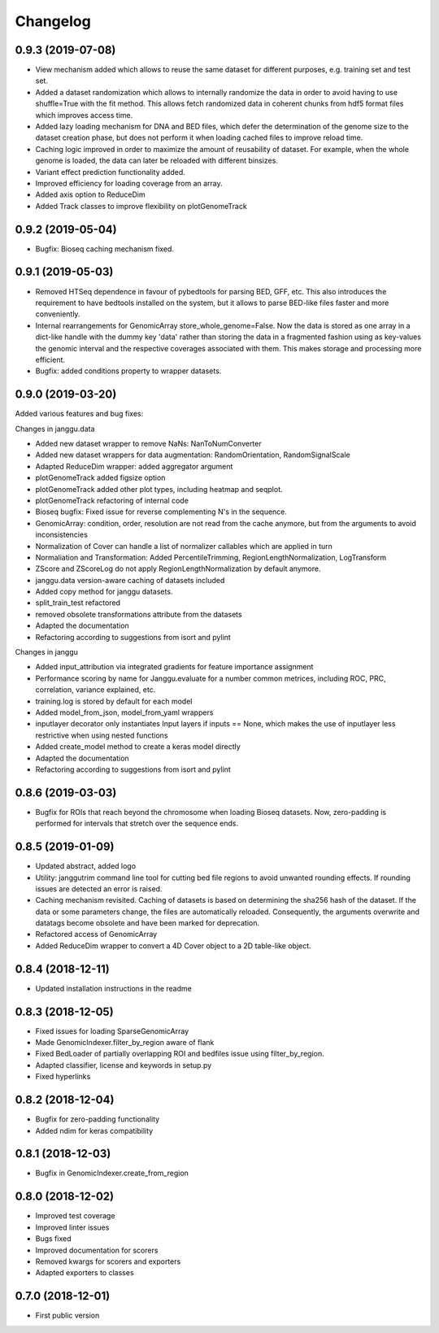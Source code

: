 
Changelog
=========

0.9.3 (2019-07-08)
------------------

- View mechanism added which allows to reuse the same dataset for different purposes, e.g. training set and test set.
- Added a dataset randomization which allows to internally randomize the data in order to avoid having to use shuffle=True with the fit method. This allows fetch randomized data in coherent chunks from hdf5 format files which improves access time.
- Added lazy loading mechanism for DNA and BED files, which defer the determination of the genome size to the dataset creation phase, but does not perform it when loading cached files to improve reload time.
- Caching logic improved in order to maximize the amount of reusability of dataset. For example, when the whole genome is loaded, the data can later be reloaded with different binsizes.
- Variant effect prediction functionality added.
- Improved efficiency for loading coverage from an array.
- Added axis option to ReduceDim
- Added Track classes to improve flexibility on plotGenomeTrack

0.9.2 (2019-05-04)
------------------

- Bugfix: Bioseq caching mechanism fixed.

0.9.1 (2019-05-03)
------------------

- Removed HTSeq dependence in favour of pybedtools for parsing BED, GFF, etc. This also introduces the requirement to have bedtools installed on the system, but it allows to parse BED-like files faster and more conveniently.
- Internal rearrangements for GenomicArray store_whole_genome=False. Now the data is stored as one array in a dict-like handle with the dummy key 'data' rather than storing the data in a fragmented fashion using as key-values the genomic interval and the respective coverages associated with them. This makes storage and processing more efficient.
- Bugfix: added conditions property to wrapper datasets.

0.9.0 (2019-03-20)
------------------

Added various features and bug fixes:

Changes in janggu.data

- Added new dataset wrapper to remove NaNs: NanToNumConverter
- Added new dataset wrappers for data augmentation: RandomOrientation, RandomSignalScale
- Adapted ReduceDim wrapper: added aggregator argument
- plotGenomeTrack added figsize option
- plotGenomeTrack added other plot types, including heatmap and seqplot.
- plotGenomeTrack refactoring of internal code
- Bioseq bugfix: Fixed issue for reverse complementing N's in the sequence.
- GenomicArray: condition, order, resolution are not read from the cache anymore, but from the arguments to avoid inconsistencies
- Normalization of Cover can handle a list of normalizer callables which are applied in turn
- Normaliation and Transformation: Added PercentileTrimming, RegionLengthNormalization, LogTransform
- ZScore and ZScoreLog do not apply RegionLengthNormalization by default anymore.
- janggu.data version-aware caching of datasets included
- Added copy method for janggu datasets.
- split_train_test refactored
- removed obsolete transformations attribute from the datasets
- Adapted the documentation
- Refactoring according to suggestions from isort and pylint

Changes in janggu

- Added input_attribution via integrated gradients for feature importance assignment
- Performance scoring by name for Janggu.evaluate for a number common metrices, including ROC, PRC, correlation, variance explained, etc.
- training.log is stored by default for each model
- Added model_from_json, model_from_yaml wrappers
- inputlayer decorator only instantiates Input layers if inputs == None, which makes the use of inputlayer less restrictive when using nested functions
- Added create_model method to create a keras model directly
- Adapted the documentation
- Refactoring according to suggestions from isort and pylint


0.8.6 (2019-03-03)
------------------

- Bugfix for ROIs that reach beyond the chromosome when loading Bioseq datasets. Now, zero-padding is performed for intervals that stretch over the sequence ends.

0.8.5 (2019-01-09)
------------------

- Updated abstract, added logo
- Utility: janggutrim command line tool for cutting bed file regions to avoid unwanted rounding effects. If rounding issues are detected an error is raised.
- Caching mechanism revisited. Caching of datasets is based on determining the sha256 hash of the dataset. If the data or some parameters change, the files are automatically reloaded. Consequently, the arguments overwrite and datatags become obsolete and have been marked for deprecation.
- Refactored access of GenomicArray
- Added ReduceDim wrapper to convert a 4D Cover object to a 2D table-like object.

0.8.4 (2018-12-11)
------------------

- Updated installation instructions in the readme

0.8.3 (2018-12-05)
------------------

- Fixed issues for loading SparseGenomicArray
- Made GenomicIndexer.filter_by_region aware of flank
- Fixed BedLoader of partially overlapping ROI and bedfiles issue using filter_by_region.
- Adapted classifier, license and keywords in setup.py
- Fixed hyperlinks

0.8.2 (2018-12-04)
------------------

- Bugfix for zero-padding functionality
- Added ndim for keras compatibility

0.8.1 (2018-12-03)
------------------

- Bugfix in GenomicIndexer.create_from_region

0.8.0 (2018-12-02)
------------------

- Improved test coverage
- Improved linter issues
- Bugs fixed
- Improved documentation for scorers
- Removed kwargs for scorers and exporters
- Adapted exporters to classes


0.7.0 (2018-12-01)
------------------

- First public version
